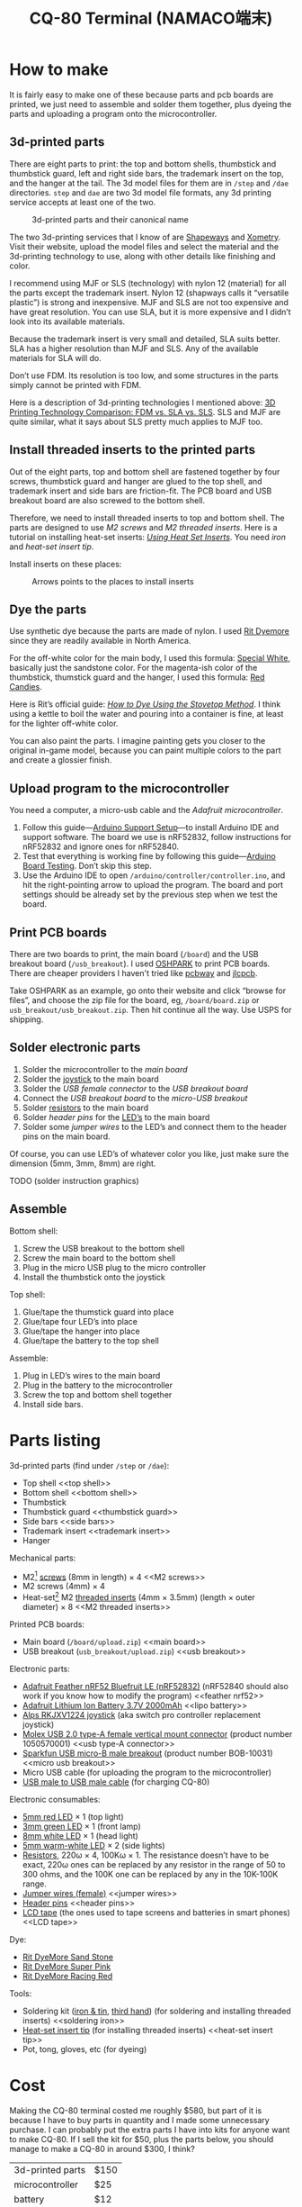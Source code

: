 #+TITLE: CQ-80 Terminal (NAMACO端末)
#+HTML_HEAD: <link id="style" rel="stylesheet" type="text/css" href="./style.css"/>

* How to make

It is fairly easy to make one of these because parts and pcb boards are printed, we just need to assemble and solder them together, plus dyeing the parts and uploading a program onto the microcontroller.

** 3d-printed parts
There are eight parts to print: the top and bottom shells, thumbstick and thumbstick guard, left and right side bars, the trademark insert on the top, and the hanger at the tail. The 3d model files for them are in =/step= and =/dae= directories. =step= and =dae= are two 3d model file formats, any 3d printing service accepts at least one of the two.

#+caption: 3d-printed parts and their canonical name
#+attr_html: :width 100%
#+attr_latex: :width 400px
[[./graphics/3d-printed-parts.png]]

The two 3d-printing services that I know of are [[https://www.shapeways.com/][Shapeways]] and [[https://www.xometry.com/][Xometry]]. Visit their website, upload the model files and select the material and the 3d-printing technology to use, along with other details like finishing and color.

I recommend using MJF or SLS (technology) with nylon 12 (material) for all the parts except the trademark insert. Nylon 12 (shapways calls it “versatile plastic”) is strong and inexpensive. MJF and SLS are not too expensive and have great resolution. You can use SLA, but it is more expensive and I didn’t look into its available materials.

Because the trademark insert is very small and detailed, SLA suits better. SLA has a higher resolution than MJF and SLS. Any of the available materials for SLA will do.

Don’t use FDM. Its resolution is too low, and some structures in the parts simply cannot be printed with FDM.

Here is a description of 3d-printing technologies I mentioned above: [[https://formlabs.com/blog/fdm-vs-sla-vs-sls-how-to-choose-the-right-3d-printing-technology/][3D Printing Technology Comparison: FDM vs. SLA vs. SLS]]. SLS and MJF are quite similar, what it says about SLS pretty much applies to MJF too.

** Install threaded inserts to the printed parts
Out of the eight parts, top and bottom shell are fastened together by four screws, thumbstick guard and hanger are glued to the top shell, and trademark insert and side bars are friction-fit. The PCB board and USB breakout board are also screwed to the bottom shell.

Therefore, we need to install threaded inserts to top and bottom shell. The parts are designed to use [[M2 screws][M2 screws]] and [[M2 threaded inserts][M2 threaded inserts]]. Here is a tutorial on installing heat-set inserts: /[[https://markforged.com/resources/blog/heat-set-inserts][Using Heat Set Inserts]]/. You need [[soldering iron][iron]] and [[heat-set insert tip][heat-set insert tip]].

Install inserts on these places:

#+caption: Arrows points to the places to install inserts
#+attr_html: :width 100%
#+attr_latex: :width 400px
[[./graphics/threaded-insert-position.png]]


** Dye the parts
Use synthetic dye because the parts are made of nylon. I used [[dye][Rit Dyemore]] since they are readily available in North America.

For the off-white color for the main body, I used this formula: [[https://www.ritdye.com/color-formulas/special-white-for-nylon/?type=203&hue=0&collection=0&collaboration=0][Special White]], basically just the sandstone color. For the magenta-ish color of the thumbstick, thumstick guard and the hanger, I used this formula: [[https://www.ritdye.com/color-formulas/red-candies/?type=203&hue=0&collection=0&collaboration=0][Red Candies]].

Here is Rit’s official guide: /[[https://www.ritdye.com/instructions/stovetop/][How to Dye Using the Stovetop Method]]/. I think using a kettle to boil the water and pouring into a container is fine, at least for the lighter off-white color.

You can also paint the parts. I imagine painting gets you closer to the original in-game model, because you can paint multiple colors to the part and create a glossier finish.

** Upload program to the microcontroller
You need a computer, a micro-usb cable and the [[feather nrf52][Adafruit microcontroller]].

1. Follow this guide—[[https://learn.adafruit.com/bluefruit-nrf52-feather-learning-guide/arduino-bsp-setup][Arduino Support Setup]]—to install Arduino IDE and support software. The board we use is nRF52832, follow instructions for nRF52832 and ignore ones for nRF52840.
1. Test that everything is working fine by following this guide—[[https://learn.adafruit.com/bluefruit-nrf52-feather-learning-guide/arduino-board-setup][Arduino Board Testing]]. Don’t skip this step.
1. Use the Arduino IDE to open =/arduino/controller/controller.ino=, and hit the right-pointing arrow to upload the program. The board and port settings should be already set by the previous step when we test the board.

** Print PCB boards
There are two boards to print, the main board (=/board=) and the USB breakout board (=/usb_breakout=). I used [[https://oshpark.com/][OSHPARK]] to print PCB boards. There are cheaper providers I haven't tried like [[https://www.pcbway.com/][pcbway]] and [[https://jlcpcb.com/][jlcpcb]].

Take OSHPARK as an example, go onto their website and click “browse for files”, and choose the zip file for the board, eg, =/board/board.zip= or =usb_breakout/usb_breakout.zip=. Then hit continue all the way. Use USPS for shipping.

** Solder electronic parts
1. Solder the microcontroller to the [[main board][main board]]
1. Solder the [[joystick][joystick]] to the main board
1. Solder the [[usb type-A connector][USB female connector]] to the [[usb breakout][USB breakout board]]
1. Connect the [[usb breakout][USB breakout board]] to the [[micro usb breakout][micro-USB breakout]]
1. Solder [[resistors][resistors]] to the main board
1. Solder [[header pins][header pins]] for the [[LED’s][LED’s]] to the main board
1. Solder some [[jumper wires][jumper wires]] to the LED’s and connect them to the header pins on the main board.

Of course, you can use LED’s of whatever color you like, just make sure the dimension (5mm, 3mm, 8mm) are right.

TODO (solder instruction graphics)

** Assemble

Bottom shell:
1. Screw the USB breakout to the bottom shell
1. Screw the main board to the bottom shell
1. Plug in the micro USB plug to the micro controller
1. Install the thumbstick onto the joystick

Top shell:
1. Glue/tape the thumstick guard into place
1. Glue/tape four LED’s into place
1. Glue/tape the hanger into place
1. Glue/tape the battery to the top shell

Assemble:
1. Plug in LED’s wires to the main board
1. Plug in the battery to the microcontroller
1. Screw the top and bottom shell together
1. Install side bars.

* Parts listing

3d-printed parts (find under =/step= or =/dae=):
- Top shell <<top shell>>
- Bottom shell <<bottom shell>>
- Thumbstick <<thumbstick>>
- Thumbstick guard <<thumbstick guard>>
- Side bars <<side bars>>
- Trademark insert <<trademark insert>>
- Hanger <<hanger>>

Mechanical parts:
- M2[fn:m2] [[https://www.amazon.com/s?k=M2+screws+12mm&crid=1D6SZEUYTS1PO&sprefix=m2+screws+12m%2Caps%2C265&ref=nb_sb_noss_2][screws]] (8mm in length) × 4 <<M2 screws>>
- M2 screws (4mm) × 4
- Heat-set[fn:heat-set] M2 [[https://www.amazon.com/s?k=M2+heat-set+threaded+insert+3.5+x+4&crid=2D95DDIXZW9M3&sprefix=m2+heat-set+threaded+insert+3.5+x+4%2Caps%2C109&ref=nb_sb_noss][threaded inserts]] (4mm × 3.5mm) (length × outer diameter) × 8 <<M2 threaded inserts>>

Printed PCB boards:
- Main board (=/board/upload.zip=) <<main board>>
- USB breakout (=usb_breakout/upload.zip=) <<usb breakout>>

Electronic parts:
- [[https://www.adafruit.com/product/3406][Adafruit Feather nRF52 Bluefruit LE (nRF52832)]] (nRF52840 should also work if you know how to modify the program) <<feather nrf52>>
- [[https://www.adafruit.com/product/2011][Adafruit Lithium Ion Battery 3.7V 2000mAh]] <<lipo battery>>
- [[https://www.amazon.com/s?k=switch+pro+controller+replacement+joystick&crid=1QX1NDCLCAWQT&sprefix=switch+pro+controller+replacement+joystick%2Caps%2C212&ref=nb_sb_noss_1][Alps RKJXV1224 joystick]] (aka switch pro controller replacement joystick) <<joystick>>
- [[https://www.digikey.com/en/products/detail/molex/1050570001/3045207?s=N4IgTCBcDaIOoFkAcA2A7GAtAOQCKDgCAAnwEYAGAVkrTNpPxAF0BfIA][Molex USB 2.0 type-A female vertical mount connector]] (product number ‎1050570001‎) <<usb type-A connector>>
- [[https://www.digikey.com/en/products/detail/sparkfun-electronics/BOB-10031/5673778?s=N4IgTCBcDaIIwFYBsAOAtHOBOMaByAIoHAEIAugL5A][Sparkfun USB micro-B male breakout]] (product number BOB-10031) <<micro usb breakout>>
- Micro USB cable (for uploading the program to the microcontroller)
- [[https://www.amazon.com/s?k=USB+male+to+USB+male&ref=nb_sb_noss][USB male to USB male cable]] (for charging CQ-80)

Electronic consumables:
- [[https://www.amazon.com/s?k=5mm+led&crid=1DRG7DU8VXT7J&sprefix=5mm+led%2Caps%2C145&ref=nb_sb_noss_1][5mm red LED]] × 1 (top light) <<LED’s>>
- [[https://www.amazon.com/s?k=3mm+led&crid=4JJ4EKJP17Q3&sprefix=3mm+le%2Caps%2C131&ref=nb_sb_noss_2][3mm green LED]]  × 1 (front lamp)
- [[https://www.amazon.com/s?k=8mm+led&crid=FJQQ6UVY7NAI&sprefix=8mm+led%2Caps%2C140&ref=nb_sb_noss_1][8mm white LED]] × 1 (head light)
- [[https://www.amazon.com/s?k=5mm+led&crid=1DRG7DU8VXT7J&sprefix=5mm+led%2Caps%2C145&ref=nb_sb_noss_1][5mm warm-white LED]] × 2 (side lights)
- [[https://www.amazon.com/s?k=resistors&crid=1G02OHEC2Z4WT&sprefix=resistors%2Caps%2C129&ref=nb_sb_noss_1][Resistors]], 220ω × 4, 100Kω × 1. The resistance doesn’t have to be exact, 220ω ones can be replaced by any resistor in the range of 50 to 300 ohms, and the 100K one can be replaced by any in the 10K-100K range. <<resistors>>
- [[https://www.amazon.com/s?k=jumper+wires&crid=JYYBJ45HZ3F3&sprefix=jumper+wire%2Caps%2C144&ref=nb_sb_noss_1][Jumper wires (female)]] <<jumper wires>>
- [[https://www.amazon.com/s?k=header+pins&ref=nb_sb_noss][Header pins]] <<header pins>>
- [[https://www.amazon.com/s?k=lcd+tape&crid=2K79ZJAOILAMF&sprefix=lcd+tape%2Caps%2C127&ref=nb_sb_noss_1][LCD tape]] (the ones used to tape screens and batteries in smart phones) <<LCD tape>>

Dye:
- [[https://www.ritdye.com/products/sandstone/][Rit DyeMore Sand Stone]] <<dye>>
- [[https://www.ritdye.com/products/super-pink/][Rit DyeMore Super Pink]]
- [[https://www.ritdye.com/products/racing-red/][Rit DyeMore Racing Red]]

Tools:
- Soldering kit ([[https://www.amazon.com/s?k=soldering+iron&crid=3UY9KIX3YB4JO&sprefix=soldering+iron%2Caps%2C133&ref=nb_sb_noss_1][iron & tin]], [[https://www.amazon.com/s?k=third+hand&crid=Y0U8J28EO3EJ&sprefix=third+hand%2Caps%2C139&ref=nb_sb_noss_1][third hand]]) (for soldering and installing threaded inserts) <<soldering iron>>
- [[https://www.amazon.com/dp/B08B17VQLD?psc=1&ref=ppx_yo2ov_dt_b_product_details][Heat-set insert tip]] (for installing threaded inserts) <<heat-set insert tip>>
- Pot, tong, gloves, etc (for dyeing)

[fn:m2] “M2” is the “size” of the screw, read /[[https://www.hubs.com/knowledge-base/thread-types/][Thread types: The practical engineer’s guide]]/ for some explanations.

[fn:heat-set] “Heat-set” means we melt the surrounding plastic and cool it to install the insert.

* Cost

Making the CQ-80 terminal costed me roughly $580, but part of it is because I have to buy parts in quantity and I made some unnecessary purchase. I can probably put the extra parts I have into kits for anyone want to make CQ-80. If I sell the kit for $50, plus the parts below, you should manage to make a CQ-80 in around $300, I think?

| 3d-printed parts | $150 |
| microcontroller  | $25  |
| battery          | $12  |
| Dye × 3          | $15  |
| Soldering kit    | $30  |
| Total            | $232 |

# Local Variables:
# org-html-postamble: nil
# End:
